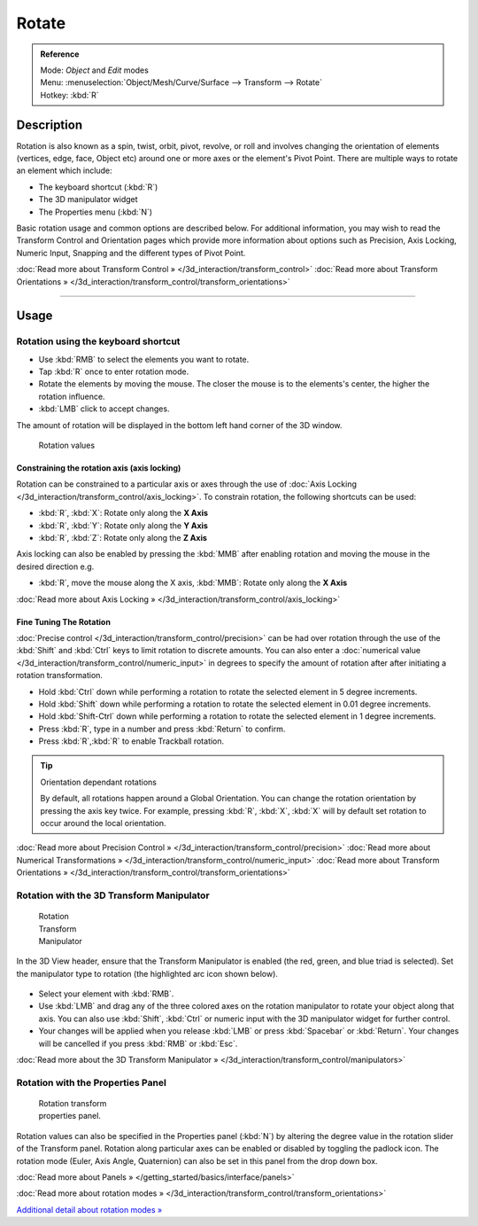 
Rotate
******

.. admonition:: Reference
   :class: refbox

   | Mode:     *Object* and *Edit* modes
   | Menu:     :menuselection:`Object/Mesh/Curve/Surface --> Transform --> Rotate`
   | Hotkey:   :kbd:`R`


Description
===========

Rotation is also known as a spin, twist, orbit, pivot, revolve,
or roll and involves changing the orientation of elements (vertices, edge, face, Object etc)
around one or more axes or the element's Pivot Point.
There are multiple ways to rotate an element which include:


- The keyboard shortcut (:kbd:`R`)
- The 3D manipulator widget
- The Properties menu (:kbd:`N`)

Basic rotation usage and common options are described below. For additional information, you
may wish to read the Transform Control and Orientation pages which provide more information
about options such as Precision, Axis Locking, Numeric Input,
Snapping and the different types of Pivot Point.

:doc:`Read more about Transform Control » </3d_interaction/transform_control>`
:doc:`Read more about Transform Orientations » </3d_interaction/transform_control/transform_orientations>`


----


Usage
=====

Rotation using the keyboard shortcut
------------------------------------

- Use :kbd:`RMB` to select the elements you want to rotate.
- Tap :kbd:`R` once to enter rotation mode.
- Rotate the elements by moving the mouse.
  The closer the mouse is to the elements's center, the higher the rotation influence.
- :kbd:`LMB` click to accept changes.

The amount of rotation will be displayed in the bottom left hand corner of the 3D window.


.. figure:: /images/3D_interaction-Transformations-Basic-Rotate-rotate_value_header.jpg

   Rotation values


Constraining the rotation axis (axis locking)
^^^^^^^^^^^^^^^^^^^^^^^^^^^^^^^^^^^^^^^^^^^^^

Rotation can be constrained to a particular axis or axes through the use of
:doc:`Axis Locking </3d_interaction/transform_control/axis_locking>`.
To constrain rotation, the following shortcuts can be used:


- :kbd:`R`, :kbd:`X`: Rotate only along the **X Axis**
- :kbd:`R`, :kbd:`Y`: Rotate only along the **Y Axis**
- :kbd:`R`, :kbd:`Z`: Rotate only along the **Z Axis**

Axis locking can also be enabled by pressing the :kbd:`MMB` after enabling rotation and
moving the mouse in the desired direction e.g.


- :kbd:`R`, move the mouse along the X axis, :kbd:`MMB`: Rotate only along the **X Axis**

:doc:`Read more about Axis Locking » </3d_interaction/transform_control/axis_locking>`


Fine Tuning The Rotation
^^^^^^^^^^^^^^^^^^^^^^^^

:doc:`Precise control </3d_interaction/transform_control/precision>` can be had over rotation
through the use of the :kbd:`Shift` and :kbd:`Ctrl` keys to limit rotation to discrete amounts.
You can also enter a :doc:`numerical value </3d_interaction/transform_control/numeric_input>`
in degrees to specify the amount of rotation after after initiating a rotation transformation.


- Hold :kbd:`Ctrl` down while performing a rotation to rotate the selected element in 5 degree increments.
- Hold :kbd:`Shift` down while performing a rotation to rotate the selected element in 0.01 degree increments.
- Hold :kbd:`Shift-Ctrl` down while performing a rotation to rotate the selected element in 1 degree increments.
- Press :kbd:`R`, type in a number and press :kbd:`Return` to confirm.
- Press :kbd:`R`,\ :kbd:`R` to enable Trackball rotation.


.. tip:: Orientation dependant rotations

   By default, all rotations happen around a Global Orientation.
   You can change the rotation orientation by pressing the axis key twice.
   For example, pressing :kbd:`R`, :kbd:`X`,
   :kbd:`X` will by default set rotation to occur around the local orientation.


:doc:`Read more about Precision Control » </3d_interaction/transform_control/precision>`
:doc:`Read more about Numerical Transformations » </3d_interaction/transform_control/numeric_input>`
:doc:`Read more about Transform Orientations » </3d_interaction/transform_control/transform_orientations>`


Rotation with the 3D Transform Manipulator
------------------------------------------

.. figure:: /images/Icon-library_3D-Window_3D-transform-rotate-manipulator.jpg
   :width: 100px
   :figwidth: 100px

   Rotation Transform Manipulator


In the 3D View header, ensure that the Transform Manipulator is enabled (the red, green,
and blue triad is selected). Set the manipulator type to rotation
(the highlighted arc icon shown below).


.. figure:: /images/3D_interaction-Transformations-Basic-Rotate-rotate_manipulator_header.jpg

- Select your element with :kbd:`RMB`.
- Use :kbd:`LMB` and drag any of the three colored axes on the rotation manipulator to rotate
  your object along that axis.
  You can also use :kbd:`Shift`, :kbd:`Ctrl` or numeric input with the 3D manipulator widget for further control.
- Your changes will be applied when you release :kbd:`LMB` or press :kbd:`Spacebar` or
  :kbd:`Return`. Your changes will be cancelled if you press :kbd:`RMB` or :kbd:`Esc`.

:doc:`Read more about the 3D Transform Manipulator » </3d_interaction/transform_control/manipulators>`


Rotation with the Properties Panel
----------------------------------

.. figure:: /images/3D_interaction-Transformations-Basic-Rotate-rotate_properties_panel.jpg
   :width: 180px
   :figwidth: 180px

   Rotation transform properties panel.


Rotation values can also be specified in the Properties panel (:kbd:`N`)
by altering the degree value in the rotation slider of the Transform panel.
Rotation along particular axes can be enabled or disabled by toggling the padlock icon.
The rotation mode (Euler, Axis Angle, Quaternion)
can also be set in this panel from the drop down box.

:doc:`Read more about Panels » </getting_started/basics/interface/panels>`

:doc:`Read more about rotation modes » </3d_interaction/transform_control/transform_orientations>`

`Additional detail about rotation modes »
<http://wiki.blender.org/index.php/User:Pepribal/Ref/Appendices/Rotation>`__

